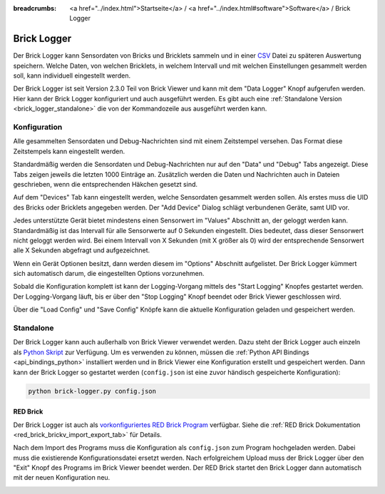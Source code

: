 
:breadcrumbs: <a href="../index.html">Startseite</a> / <a href="../index.html#software">Software</a> / Brick Logger

.. _brick_logger:

Brick Logger
============

Der Brick Logger kann Sensordaten von Bricks und Bricklets sammeln und in einer
`CSV <https://de.wikipedia.org/wiki/CSV_(Dateiformat)>`__ Datei zu späteren
Auswertung speichern. Welche Daten, von welchen Bricklets, in welchem Intervall
und mit welchen Einstellungen gesammelt werden soll, kann individuell
eingestellt werden.

Der Brick Logger ist seit Version 2.3.0 Teil von Brick Viewer und kann mit dem
"Data Logger" Knopf aufgerufen werden. Hier kann der Brick Logger konfiguriert
und auch ausgeführt werden. Es gibt auch eine :ref:`Standalone Version
<brick_logger_standalone>` die von der Kommandozeile aus ausgeführt werden kann.

Konfiguration
-------------

.. image:: /Images/Screenshots/brick_logger_setup.jpg
   :scale: 100 %
   :alt: Brick Logger (Setup Tab)
   :align: center
   :target: ../_images/Screenshots/brick_logger_setup.jpg

Alle gesammelten Sensordaten und Debug-Nachrichten sind mit einem Zeitstempel
versehen. Das Format diese Zeitstempels kann eingestellt werden.

Standardmäßig werden die Sensordaten und Debug-Nachrichten nur auf den "Data"
und "Debug" Tabs angezeigt. Diese Tabs zeigen jeweils die letzten 1000 Einträge
an. Zusätzlich werden die Daten und Nachrichten auch in Dateien geschrieben,
wenn die entsprechenden Häkchen gesetzt sind.

.. image:: /Images/Screenshots/brick_logger_devices.jpg
   :scale: 100 %
   :alt: Brick Logger (Devices Tab)
   :align: center
   :target: ../_images/Screenshots/brick_logger_devices.jpg

Auf dem "Devices" Tab kann eingestellt werden, welche Sensordaten gesammelt
werden sollen. Als erstes muss die UID des Bricks oder Bricklets angegeben
werden. Der "Add Device" Dialog schlägt verbundenen Geräte, samt UID vor.

Jedes unterstützte Gerät bietet mindestens einen Sensorwert im "Values"
Abschnitt an, der geloggt werden kann. Standardmäßig ist das Intervall für alle
Sensorwerte auf 0 Sekunden eingestellt. Dies bedeutet, dass dieser Sensorwert
nicht geloggt werden wird. Bei einem Intervall von X Sekunden (mit X größer
als 0) wird der entsprechende Sensorwert alle X Sekunden abgefragt und
aufgezeichnet.

Wenn ein Gerät Optionen besitzt, dann werden diesem im "Options" Abschnitt
aufgelistet. Der Brick Logger kümmert sich automatisch darum, die
eingestellten Options vorzunehmen.

Sobald die Konfiguration komplett ist kann der Logging-Vorgang mittels des
"Start Logging" Knopfes gestartet werden. Der Logging-Vorgang läuft, bis er
über den "Stop Logging" Knopf beendet oder Brick Viewer geschlossen wird.

Über die "Load Config" und "Save Config" Knöpfe kann die aktuelle Konfiguration
geladen und gespeichert werden.

.. _brick_logger_standalone:

Standalone
----------

Der Brick Logger kann auch außerhalb von Brick Viewer verwendet werden. Dazu
steht der Brick Logger auch einzeln als `Python Skript
<http://download.tinkerforge.com/tools/brick_logger/brick_logger_latest.zip>`__
zur Verfügung. Um es verwenden zu können, müssen die :ref:`Python API Bindings
<api_bindings_python>` installiert werden und in Brick Viewer eine Konfiguration
erstellt und gespeichert werden. Dann kann der Brick Logger so gestartet werden
(``config.json`` ist eine zuvor händisch gespeicherte Konfiguration):

.. code-block:: bash

  python brick-logger.py config.json

RED Brick
^^^^^^^^^

Der Brick Logger ist auch als `vorkonfiguriertes RED Brick Program
<http://download.tinkerforge.com/tools/brick_logger/brick_logger_latest.tfrba>`__
verfügbar. Siehe die :ref:`RED Brick Dokumentation
<red_brick_brickv_import_export_tab>` für Details.

Nach dem Import des Programs muss die Konfiguration als ``config.json``
zum Program hochgeladen werden. Dabei muss die existierende Konfigurationsdatei
ersetzt werden. Nach erfolgreichem Upload muss der Brick Logger über den "Exit"
Knopf des Programs im Brick Viewer beendet werden. Der RED Brick startet den
Brick Logger dann automatisch mit der neuen Konfiguration neu.

.. image:: /Images/Screenshots/brick_logger_red_brick.jpg
   :scale: 100 %
   :alt: Brick Logger Program on RED Brick
   :align: center
   :target: ../_images/Screenshots/brick_logger_red_brick.jpg
